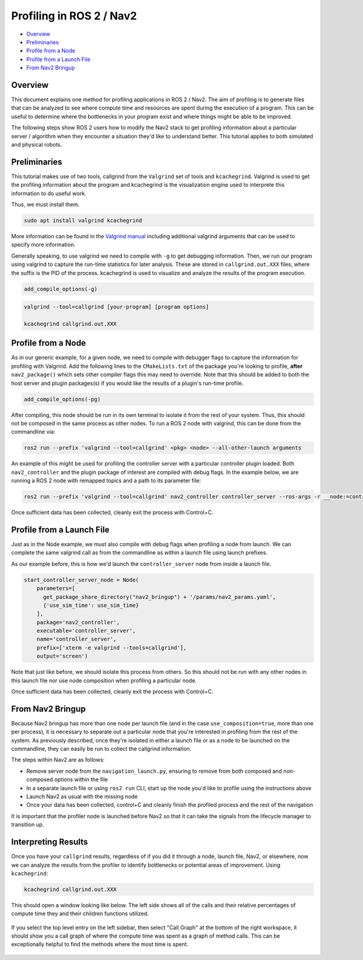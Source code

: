 .. _get_profile: 

Profiling in ROS 2 / Nav2
*************************


- `Overview`_
- `Preliminaries`_
- `Profile from a Node`_
- `Profile from a Launch File`_
- `From Nav2 Bringup`_

Overview
========

This document explains one method for profiling applications in ROS 2 / Nav2. The aim of profiling is to generate files that can be analyzed to see where compute time and resources are spent during the execution of a program. This can be useful to determine where the bottlenecks in your program exist and where things might be able to be improved.

The following steps show ROS 2 users how to modify the Nav2 stack to get profiling information about a particular server / algorithm when they encounter a situation they'd like to understand better. This tutorial applies to both simulated and physical robots.

Preliminaries
=============

This tutorial makes use of two tools, callgrind from the ``Valgrind`` set of tools and ``kcachegrind``. Valgrind is used to get the profiling information about the program and kcachegrind is the visualization engine used to interprete this information to do useful work.

Thus, we must install them.

.. code-block:: bash
	
	sudo apt install valgrind kcachegrind

More information can be found in the `Valgrind manual <https://valgrind.org/docs/manual/cl-manual.html>`_ including additional valgrind arguments that can be used to specify more information.

Generally speaking, to use valgrind we need to compile with ``-g`` to get debugging information. Then, we run our program using valgrind to capture the run-time statistics for later analysis. These are stored in ``callgrind.out.XXX`` files, where the suffix is the PID of the process. kcachegrind is used to visualize and analyze the results of the program execution.

.. code-block:: cmake

  add_compile_options(-g)

.. code-block:: bash

  valgrind --tool=callgrind [your-program] [program options]

  kcachegrind callgrind.out.XXX

Profile from a Node
===================

As in our generic example, for a given node, we need to compile with debugger flags to capture the information for profiling with Valgrind. Add the following lines to the ``CMakeLists.txt`` of the package you're looking to profile, **after** ``nav2_package()`` which sets other compiler flags this may need to override. Note that this should be added to both the host server and plugin packages(s) if you would like the results of a plugin's run-time profile.

.. code-block:: cmake

  add_compile_options(-pg)

After compiling, this node should be run in its own terminal to isolate it from the rest of your system. Thus, this should not be composed in the same process as other nodes. To run a ROS 2 node with valgrind, this can be done from the commandline via:

.. code-block:: bash

  ros2 run --prefix 'valgrind --tool=callgrind' <pkg> <node> --all-other-launch arguments

An example of this might be used for profiling the controller server with a particular controller plugin loaded. Both ``nav2_controller`` and the plugin package of interest are compiled with debug flags. In the example below, we are running a ROS 2 node with remapped topics and a path to its parameter file:

.. code-block:: bash

  ros2 run --prefix 'valgrind --tool=callgrind' nav2_controller controller_server --ros-args -r __node:=controller_server -r cmd_vel:=cmd_vel_nav --params-file /path/to/nav2_bringup/params/nav2_params.yaml

Once sufficient data has been collected, cleanly exit the process with Control+C.

Profile from a Launch File
==========================

Just as in the Node example, we must also compile with debug flags when profiling a node from launch. We can complete the same valgrind call as from the commandline as within a launch file using launch prefixes.

As our example before, this is how we'd launch the ``controller_server`` node from inside a launch file.

.. code-block:: python

	start_controller_server_node = Node(
	    parameters=[
	      get_package_share_directory("nav2_bringup") + '/params/nav2_params.yaml',
	      {'use_sim_time': use_sim_time}
	    ],
	    package='nav2_controller',
	    executable='controller_server',
	    name='controller_server',
	    prefix=['xterm -e valgrind --tools=callgrind'],
	    output='screen')

Note that just like before, we should isolate this process from others. So this should not be run with any other nodes in this launch file nor use node composition when profiling a particular node.

Once sufficient data has been collected, cleanly exit the process with Control+C.

From Nav2 Bringup
=================

Because Nav2 bringup has more than one node per launch file (and in the case ``use_composition=true``, more than one per process), it is necessary to separate out a particular node that you're interested in profiling from the rest of the system. As previously described, once they're isolated in either a launch file or as a node to be launched on the commandline, they can easily be run to collect the callgrind information.

The steps within Nav2 are as follows:

- Remove server node from the ``navigation_launch.py``, ensuring to remove from both composed and non-composed options within the file
- In a separate launch file or using ``ros2 run`` CLI, start up the node you'd like to profile using the instructions above
- Launch Nav2 as usual with the missing node
- Once your data has been collected, control+C and cleanly finish the profiled process and the rest of the navigation

It is important that the profiler node is launched before Nav2 so that it can take the signals from the lifecycle manager to transition up.

Interpreting Results
====================

Once you have your ``callgrind`` results, regardless of if you did it through a node, launch file, Nav2, or elsewhere, now we can analyze the results from the profiler to identify bottlenecks or potential areas of improvement. Using ``kcachegrind``:

.. code-block:: bash

	kcachegrind callgrind.out.XXX

This should open a window looking like below. The left side shows all of the calls and their relative percentages of compute time they and their children functions utilized.

 .. image:: images/kcachegrind.png
    :height: 450px
    :width: 600px
    :align: center
 
If you select the top level entry on the left sidebar, then select "Call Graph" at the bottom of the right workspace, it should show you a call graph of where the compute time was spent as a graph of method calls. This can be exceptionally helpful to find the methods where the most time is spent.

 .. image:: images/call_graph.png
    :height: 450px
    :width: 600px
    :align: center
